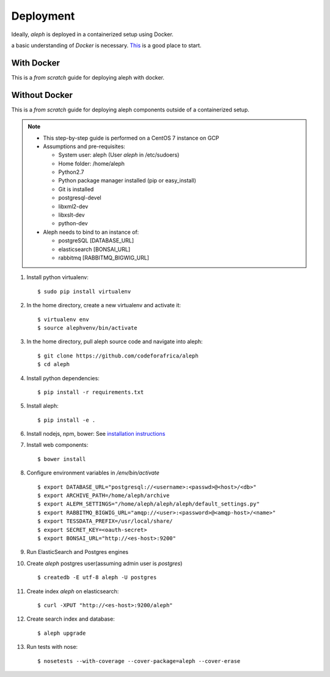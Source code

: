 Deployment
==========

Ideally, `aleph` is deployed in a containerized setup using Docker.

a basic understanding of `Docker` is necessary. `This <https://docker.wistia.com/medias/fqwm0x9tgz>`_ is a good place to start.

With Docker
------------

This is a `from scratch` guide for deploying aleph with docker.


Without Docker
---------------

This is a `from scratch` guide for deploying aleph components outside of a containerized setup.

.. note::

   * This step-by-step guide is performed on a CentOS 7 instance on GCP
   * Assumptions and pre-requisites:

     * System user: aleph
       (User `aleph` in /etc/sudoers)
     * Home folder: /home/aleph
     * Python2.7
     * Python package manager installed (pip or easy_install)
     * Git is installed
     * postgresql-devel
     * libxml2-dev
     * libxslt-dev
     * python-dev

   * Aleph needs to bind to an instance of:

     * postgreSQL  [DATABASE_URL]
     * elasticsearch [BONSAI_URL]
     * rabbitmq [RABBITMQ_BIGWIG_URL]

1. Install python virtualenv::

   $ sudo pip install virtualenv

2. In the home directory, create a new virtualenv and activate it::

   $ virtualenv env
   $ source alephvenv/bin/activate

3. In the home directory, pull aleph source code and navigate into aleph::

   $ git clone https://github.com/codeforafrica/aleph
   $ cd aleph

4. Install python dependencies::

   $ pip install -r requirements.txt

5. Install aleph::

   $ pip install -e .

6. Install nodejs, npm, bower: See `installation instructions <https://nodejs.org/en/download/package-manager/#enterprise-linux-and-fedora>`_

7. Install web components::

   $ bower install

8. Configure environment variables in `/env/bin/activate` ::

   $ export DATABASE_URL="postgresql://<username>:<passwd>@<host>/<db>"
   $ export ARCHIVE_PATH=/home/aleph/archive
   $ export ALEPH_SETTINGS="/home/aleph/aleph/aleph/default_settings.py"
   $ export RABBITMQ_BIGWIG_URL="amqp://<user>:<password>@<amqp-host>/<name>"
   $ export TESSDATA_PREFIX=/usr/local/share/
   $ export SECRET_KEY=<oauth-secret>
   $ export BONSAI_URL="http://<es-host>:9200"

9. Run ElasticSearch and Postgres engines

10. Create `aleph` postgres user(assuming admin user is `postgres`) ::

    $ createdb -E utf-8 aleph -U postgres

11. Create index `aleph` on elasticsearch::

    $ curl -XPUT "http://<es-host>:9200/aleph"

12. Create search index and database::

    $ aleph upgrade

13. Run tests with nose::

    $ nosetests --with-coverage --cover-package=aleph --cover-erase



